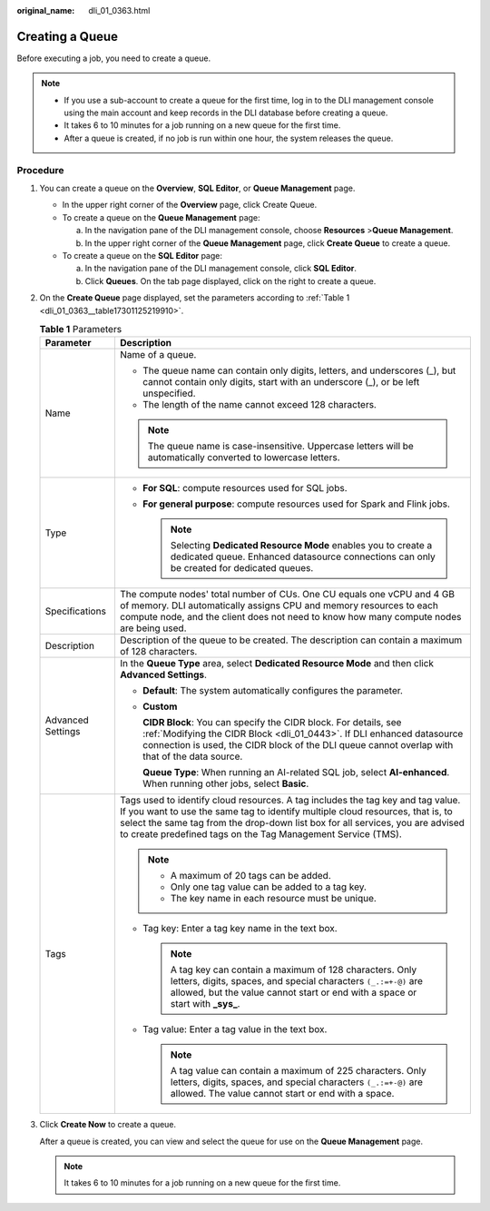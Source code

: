 :original_name: dli_01_0363.html

.. _dli_01_0363:

Creating a Queue
================

Before executing a job, you need to create a queue.

.. note::

   -  If you use a sub-account to create a queue for the first time, log in to the DLI management console using the main account and keep records in the DLI database before creating a queue.
   -  It takes 6 to 10 minutes for a job running on a new queue for the first time.
   -  After a queue is created, if no job is run within one hour, the system releases the queue.

Procedure
---------

#. You can create a queue on the **Overview**, **SQL Editor**, or **Queue Management** page.

   -  In the upper right corner of the **Overview** page, click Create Queue.
   -  To create a queue on the **Queue Management** page:

      a. In the navigation pane of the DLI management console, choose **Resources** >\ **Queue Management**.
      b. In the upper right corner of the **Queue Management** page, click **Create Queue** to create a queue.

   -  To create a queue on the **SQL Editor** page:

      a. In the navigation pane of the DLI management console, click **SQL Editor**.
      b. Click **Queues**. On the tab page displayed, click |image1| on the right to create a queue.

#. On the **Create Queue** page displayed, set the parameters according to :ref:`Table 1 <dli_01_0363__table17301125219910>`.

   .. _dli_01_0363__table17301125219910:

   .. table:: **Table 1** Parameters

      +-----------------------------------+---------------------------------------------------------------------------------------------------------------------------------------------------------------------------------------------------------------------------------------------------------------------------------------------------------------------+
      | Parameter                         | Description                                                                                                                                                                                                                                                                                                         |
      +===================================+=====================================================================================================================================================================================================================================================================================================================+
      | Name                              | Name of a queue.                                                                                                                                                                                                                                                                                                    |
      |                                   |                                                                                                                                                                                                                                                                                                                     |
      |                                   | -  The queue name can contain only digits, letters, and underscores (_), but cannot contain only digits, start with an underscore (_), or be left unspecified.                                                                                                                                                      |
      |                                   | -  The length of the name cannot exceed 128 characters.                                                                                                                                                                                                                                                             |
      |                                   |                                                                                                                                                                                                                                                                                                                     |
      |                                   | .. note::                                                                                                                                                                                                                                                                                                           |
      |                                   |                                                                                                                                                                                                                                                                                                                     |
      |                                   |    The queue name is case-insensitive. Uppercase letters will be automatically converted to lowercase letters.                                                                                                                                                                                                      |
      +-----------------------------------+---------------------------------------------------------------------------------------------------------------------------------------------------------------------------------------------------------------------------------------------------------------------------------------------------------------------+
      | Type                              | -  **For SQL**: compute resources used for SQL jobs.                                                                                                                                                                                                                                                                |
      |                                   | -  **For general purpose**: compute resources used for Spark and Flink jobs.                                                                                                                                                                                                                                        |
      |                                   |                                                                                                                                                                                                                                                                                                                     |
      |                                   |    .. note::                                                                                                                                                                                                                                                                                                        |
      |                                   |                                                                                                                                                                                                                                                                                                                     |
      |                                   |       Selecting **Dedicated Resource Mode** enables you to create a dedicated queue. Enhanced datasource connections can only be created for dedicated queues.                                                                                                                                                      |
      +-----------------------------------+---------------------------------------------------------------------------------------------------------------------------------------------------------------------------------------------------------------------------------------------------------------------------------------------------------------------+
      | Specifications                    | The compute nodes' total number of CUs. One CU equals one vCPU and 4 GB of memory. DLI automatically assigns CPU and memory resources to each compute node, and the client does not need to know how many compute nodes are being used.                                                                             |
      +-----------------------------------+---------------------------------------------------------------------------------------------------------------------------------------------------------------------------------------------------------------------------------------------------------------------------------------------------------------------+
      | Description                       | Description of the queue to be created. The description can contain a maximum of 128 characters.                                                                                                                                                                                                                    |
      +-----------------------------------+---------------------------------------------------------------------------------------------------------------------------------------------------------------------------------------------------------------------------------------------------------------------------------------------------------------------+
      | Advanced Settings                 | In the **Queue Type** area, select **Dedicated Resource Mode** and then click **Advanced Settings**.                                                                                                                                                                                                                |
      |                                   |                                                                                                                                                                                                                                                                                                                     |
      |                                   | -  **Default**: The system automatically configures the parameter.                                                                                                                                                                                                                                                  |
      |                                   |                                                                                                                                                                                                                                                                                                                     |
      |                                   | -  **Custom**                                                                                                                                                                                                                                                                                                       |
      |                                   |                                                                                                                                                                                                                                                                                                                     |
      |                                   |    **CIDR Block**: You can specify the CIDR block. For details, see :ref:`Modifying the CIDR Block <dli_01_0443>`. If DLI enhanced datasource connection is used, the CIDR block of the DLI queue cannot overlap with that of the data source.                                                                      |
      |                                   |                                                                                                                                                                                                                                                                                                                     |
      |                                   |    **Queue Type**: When running an AI-related SQL job, select **AI-enhanced**. When running other jobs, select **Basic**.                                                                                                                                                                                           |
      +-----------------------------------+---------------------------------------------------------------------------------------------------------------------------------------------------------------------------------------------------------------------------------------------------------------------------------------------------------------------+
      | Tags                              | Tags used to identify cloud resources. A tag includes the tag key and tag value. If you want to use the same tag to identify multiple cloud resources, that is, to select the same tag from the drop-down list box for all services, you are advised to create predefined tags on the Tag Management Service (TMS). |
      |                                   |                                                                                                                                                                                                                                                                                                                     |
      |                                   | .. note::                                                                                                                                                                                                                                                                                                           |
      |                                   |                                                                                                                                                                                                                                                                                                                     |
      |                                   |    -  A maximum of 20 tags can be added.                                                                                                                                                                                                                                                                            |
      |                                   |    -  Only one tag value can be added to a tag key.                                                                                                                                                                                                                                                                 |
      |                                   |    -  The key name in each resource must be unique.                                                                                                                                                                                                                                                                 |
      |                                   |                                                                                                                                                                                                                                                                                                                     |
      |                                   | -  Tag key: Enter a tag key name in the text box.                                                                                                                                                                                                                                                                   |
      |                                   |                                                                                                                                                                                                                                                                                                                     |
      |                                   |    .. note::                                                                                                                                                                                                                                                                                                        |
      |                                   |                                                                                                                                                                                                                                                                                                                     |
      |                                   |       A tag key can contain a maximum of 128 characters. Only letters, digits, spaces, and special characters ``(_.:=+-@)`` are allowed, but the value cannot start or end with a space or start with **\_sys\_**.                                                                                                  |
      |                                   |                                                                                                                                                                                                                                                                                                                     |
      |                                   | -  Tag value: Enter a tag value in the text box.                                                                                                                                                                                                                                                                    |
      |                                   |                                                                                                                                                                                                                                                                                                                     |
      |                                   |    .. note::                                                                                                                                                                                                                                                                                                        |
      |                                   |                                                                                                                                                                                                                                                                                                                     |
      |                                   |       A tag value can contain a maximum of 225 characters. Only letters, digits, spaces, and special characters ``(_.:=+-@)`` are allowed. The value cannot start or end with a space.                                                                                                                              |
      +-----------------------------------+---------------------------------------------------------------------------------------------------------------------------------------------------------------------------------------------------------------------------------------------------------------------------------------------------------------------+

#. Click **Create Now** to create a queue.

   After a queue is created, you can view and select the queue for use on the **Queue Management** page.

   .. note::

      It takes 6 to 10 minutes for a job running on a new queue for the first time.

.. |image1| image:: /_static/images/en-us_image_0237406526.png
